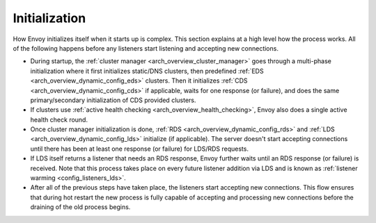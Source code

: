 Initialization
==============

How Envoy initializes itself when it starts up is complex. This section explains at a high level
how the process works. All of the following happens before any listeners start listening and
accepting new connections.

* During startup, the :ref:`cluster manager <arch_overview_cluster_manager>` goes through a
  multi-phase initialization where it first initializes static/DNS clusters, then predefined
  :ref:`EDS <arch_overview_dynamic_config_eds>` clusters. Then it initializes
  :ref:`CDS <arch_overview_dynamic_config_cds>` if applicable, waits for one response (or failure),
  and does the same primary/secondary initialization of CDS provided clusters.
* If clusters use :ref:`active health checking <arch_overview_health_checking>`, Envoy also does a
  single active health check round.
* Once cluster manager initialization is done, :ref:`RDS <arch_overview_dynamic_config_rds>` and
  :ref:`LDS <arch_overview_dynamic_config_lds>` initialize (if applicable). The server
  doesn't start accepting connections until there has been at least one response (or failure) for
  LDS/RDS requests.
* If LDS itself returns a listener that needs an RDS response, Envoy further waits until an RDS
  response (or failure) is received. Note that this process takes place on every future listener
  addition via LDS and is known as :ref:`listener warming <config_listeners_lds>`.
* After all of the previous steps have taken place, the listeners start accepting new connections.
  This flow ensures that during hot restart the new process is fully capable of accepting and
  processing new connections before the draining of the old process begins.
